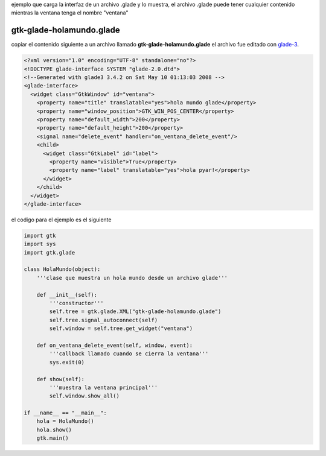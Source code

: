.. title: GtkGladeHolaMundoOO


ejemplo que carga la interfaz de un archivo .glade y lo muestra, el archivo .glade puede tener cualquier contenido mientras la ventana tenga el nombre "ventana"

gtk-glade-holamundo.glade
~~~~~~~~~~~~~~~~~~~~~~~~~

copiar el contenido siguiente a un archivo llamado **gtk-glade-holamundo.glade** el archivo fue editado con glade-3_.

.. code-block:: xml

    <?xml version="1.0" encoding="UTF-8" standalone="no"?>
    <!DOCTYPE glade-interface SYSTEM "glade-2.0.dtd">
    <!--Generated with glade3 3.4.2 on Sat May 10 01:13:03 2008 -->
    <glade-interface>
      <widget class="GtkWindow" id="ventana">
        <property name="title" translatable="yes">hola mundo glade</property>
        <property name="window_position">GTK_WIN_POS_CENTER</property>
        <property name="default_width">200</property>
        <property name="default_height">200</property>
        <signal name="delete_event" handler="on_ventana_delete_event"/>
        <child>
          <widget class="GtkLabel" id="label">
            <property name="visible">True</property>
            <property name="label" translatable="yes">hola pyar!</property>
          </widget>
        </child>
      </widget>
    </glade-interface>


el codigo para el ejemplo es el siguiente

.. code-block:: python

    import gtk
    import sys
    import gtk.glade

    class HolaMundo(object):
        '''clase que muestra un hola mundo desde un archivo glade'''

        def __init__(self):
            '''constructor'''
            self.tree = gtk.glade.XML("gtk-glade-holamundo.glade")
            self.tree.signal_autoconnect(self)
            self.window = self.tree.get_widget("ventana")

        def on_ventana_delete_event(self, window, event):
            '''callback llamado cuando se cierra la ventana'''
            sys.exit(0)

        def show(self):
            '''muestra la ventana principal'''
            self.window.show_all()

    if __name__ == "__main__":
        hola = HolaMundo()
        hola.show()
        gtk.main()


.. ############################################################################

.. _glade-3: http://glade.gnome.org/

